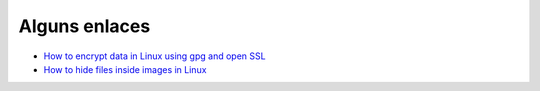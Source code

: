 Alguns enlaces
==============

* `How to encrypt data in Linux using gpg and open SSL <https://sourcedexter.com/2016/08/31/how-to-encrypt-data-in-linux-using-gpg-and-open-ssl/>`_
* `How to hide files inside images in Linux <http://www.ostechnix.com/hide-files-inside-images-linux/>`_
